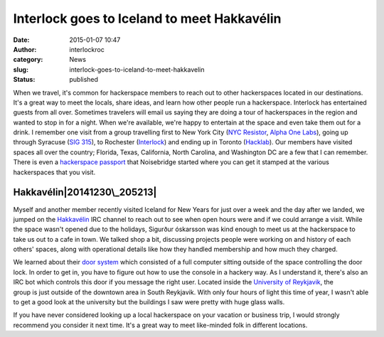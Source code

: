 Interlock goes to Iceland to meet Hakkavélin
############################################
:date: 2015-01-07 10:47
:author: interlockroc
:category: News
:slug: interlock-goes-to-iceland-to-meet-hakkavelin
:status: published

When we travel, it's common for hackerspace members to reach out to
other hackerspaces located in our destinations. It's a great way to meet
the locals, share ideas, and learn how other people run a hackerspace.
Interlock has entertained guests from all over. Sometimes travelers will
email us saying they are doing a tour of hackerspaces in the region and
wanted to stop in for a night. When we're available, we're happy to
entertain at the space and even take them out for a drink. I remember
one visit from a group travelling first to New York City (`NYC
Resistor <http://www.nycresistor.com/>`__, `Alpha One
Labs <http://www.alphaonelabs.com/>`__), going up through Syracuse (`SIG
315 <http://sig315.org/>`__), to Rochester (`Interlock <#>`__) and
ending up in Toronto (`Hacklab <https://hacklab.to/>`__). Our members
have visited spaces all over the country; Florida, Texas, California,
North Carolina, and Washington DC are a few that I can remember. There
is even a `hackerspace
passport <https://www.noisebridge.net/wiki/passport>`__ that Noisebridge
started where you can get it stamped at the various hackerspaces that
you visit.

Hakkavélin\ |20141230\_205213|
==============================

Myself and another member recently visited Iceland for New Years for
just over a week and the day after we landed, we jumped on the
`Hakkavélin <http://hakkavelin.is/>`__ IRC channel to reach out to see
when open hours were and if we could arrange a visit. While the space
wasn't opened due to the holidays, Sigurður óskarsson was kind enough to
meet us at the hackerspace to take us out to a cafe in town. We talked
shop a bit, discussing projects people were working on and history of
each others' spaces, along with operational details like how they
handled membership and how much they charged.

We learned about their `door
system <http://hakkavelin.is/post/74269934436/the-evolutionary-stages-of-the-door-bot>`__ which
consisted of a full computer sitting outside of the space controlling
the door lock. In order to get in, you have to figure out how to use the
console in a hackery way. As I understand it, there's also an IRC bot
which controls this door if you message the right user. Located inside
the `University of
Reykjavik <http://www.openstreetmap.org/#map=16/64.1243/-21.9251>`__,
the group is just outside of the downtown area in South Reykjavik. With
only four hours of light this time of year, I wasn't able to get a good
look at the university but the buildings I saw were pretty with huge
glass walls.

If you have never considered looking up a local hackerspace on your
vacation or business trip, I would strongly recommend you consider it
next time. It's a great way to meet like-minded folk in different
locations.

.. |20141230\_205213| image:: http://www.interlockroc.org/wp-content/uploads/2015/01/20141230_205213-168x300.jpg
   :class: size-medium wp-image-1890 alignright
   :width: 168px
   :height: 300px
   :target: http://www.interlockroc.org/wp-content/uploads/2015/01/20141230_205213.jpg
